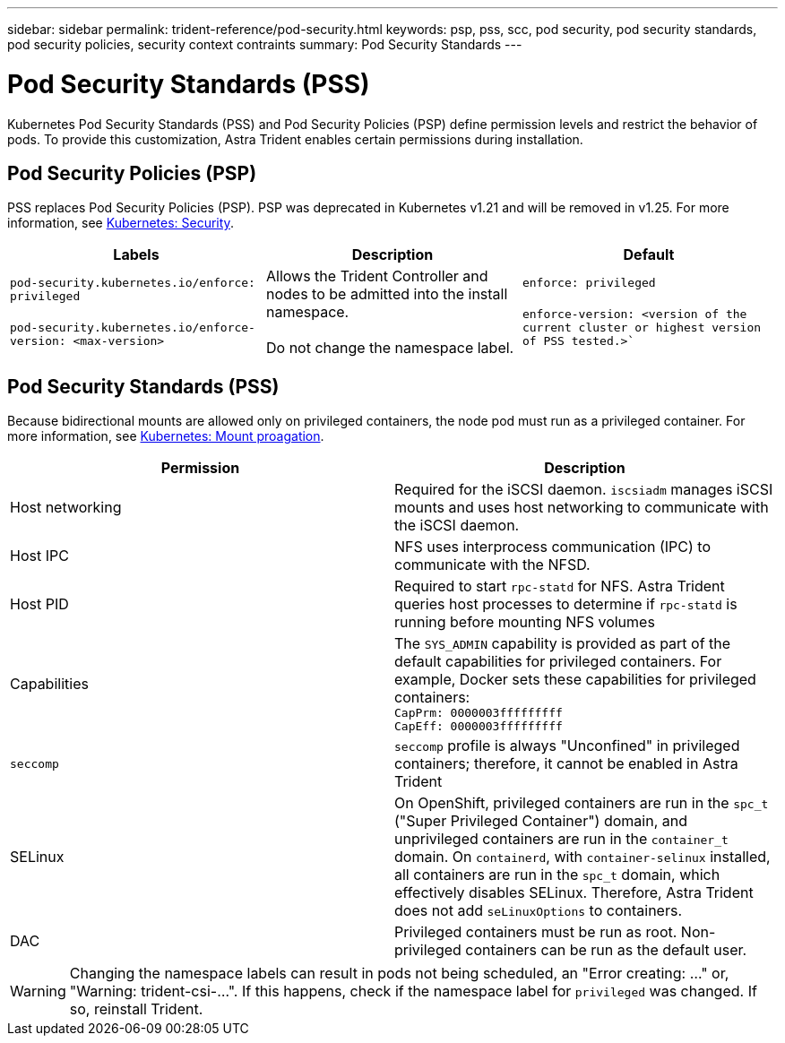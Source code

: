 ---
sidebar: sidebar
permalink: trident-reference/pod-security.html
keywords: psp, pss, scc, pod security, pod security standards, pod security policies, security context contraints
summary: Pod Security Standards
---

= Pod Security Standards (PSS)
:hardbreaks:
:icons: font
:imagesdir: ../media/

Kubernetes Pod Security Standards (PSS) and Pod Security Policies (PSP) define permission levels and restrict the behavior of pods. To provide this customization, Astra Trident enables certain permissions during installation. 

== Pod Security Policies (PSP)

PSS replaces Pod Security Policies (PSP). PSP was deprecated in Kubernetes v1.21 and will be removed in v1.25. For more information, see link:https://kubernetes.io/docs/concepts/security/[Kubernetes: Security].

[cols=",,",options="header",]
|===
|Labels 
|Description 
|Default

//row 
|`pod-security.kubernetes.io/enforce: privileged`

 `pod-security.kubernetes.io/enforce-version: <max-version>` 

|Allows the Trident Controller and nodes to be admitted into the install namespace. 

Do not change the namespace label. 

|`enforce: privileged`

`enforce-version: <version of the current cluster or highest version of PSS tested.>``

|===

== Pod Security Standards (PSS)
Because bidirectional mounts are allowed only on privileged containers, the node pod must run as a privileged container. For more information, see link:https://kubernetes.io/docs/concepts/storage/volumes/#mount-propagation[Kubernetes: Mount proagation]. 

[cols=",",options="header",]
|===
|Permission 
|Description 

//row 
|Host networking

|Required for the iSCSI daemon. `iscsiadm` manages iSCSI mounts and uses host networking to communicate with the iSCSI daemon.

//row
|Host IPC

|NFS uses interprocess communication (IPC) to communicate with the NFSD. 

//row 
|Host PID

|Required to start `rpc-statd` for NFS. Astra Trident queries host processes to determine if `rpc-statd` is running before mounting NFS volumes

//row 
|Capabilities

|The `SYS_ADMIN` capability is provided as part of the default capabilities for privileged containers. For example, Docker sets these capabilities for privileged containers:
`CapPrm: 0000003fffffffff`
`CapEff: 0000003fffffffff`

//row 
|`seccomp`

|`seccomp` profile is always "Unconfined" in privileged containers; therefore, it cannot be enabled in Astra Trident

//row 
|SELinux

|On OpenShift, privileged containers are run in the `spc_t` ("Super Privileged Container") domain, and unprivileged containers are run in the `container_t` domain. On `containerd`, with `container-selinux` installed, all containers are run in the `spc_t` domain, which effectively disables SELinux. Therefore, Astra Trident does not add `seLinuxOptions` to containers. 

//row 
|DAC

|Privileged containers must be run as root. Non-privileged containers can be run as the default user.

|===

WARNING: Changing the namespace labels can result in pods not being scheduled, an "Error creating: ..." or, "Warning: trident-csi-...". If this happens, check if the namespace label for `privileged` was changed. If so, reinstall Trident.